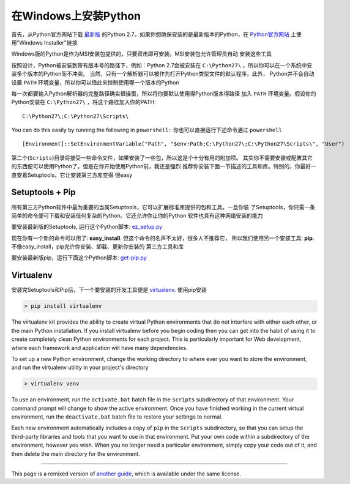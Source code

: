 .. _install-windows:

在Windows上安装Python
============================

首先，从Python官方网站下载 `最新版 <http://python.org/ftp/python/2.7.6/python-2.7.6.msi>`_
的Python 2.7。如果你想确保安装的是最新版本的Python，在 `Python官方网站 <http://python.org>`_
上使用"Windows Installer"链接

Windows版的Python是作为MSI安装包提供的，只要双击即可安装。MSI安装包允许管理员自动
安装这些工具

按照设计，Python被安装到带有版本号的路径下，例如：Python 2.7会被安装在
``C:\Python27\`` ，所以你可以在一个系统中安装多个版本的Python而不冲突。
当然，只有一个解析器可以被作为打开Python类型文件的默认程序。此外，
Python并不会自动设置 ``PATH`` 环境变量，所以你可以借此来控制使用哪一个版本的Python

每一次都要输入Python解析器的完整路径确实很操蛋，所以将你要默认使用得Python版本得路径
加入 ``PATH`` 环境变量。假设你的Python安装在 ``C:\Python27\`` ，将这个路径加入你的PATH::

    C:\Python27\;C:\Python27\Scripts\

You can do this easily by running the following in ``powershell``::
你也可以直接运行下述命令通过 ``powershell`` ::

    [Environment]::SetEnvironmentVariable("Path", "$env:Path;C:\Python27\;C:\Python27\Scripts\", "User")

第二个(``Scripts``)目录将接受一些命令文件，如果安装了一些包，所以这是个十分有用的附加项。
其实你不需要安装或配置其它的东西便可以使用Python了。但是在你开始使用Python前，我还是强烈
推荐你安装下面一节描述的工具和库。特别的，你最好一直安着Setuptools，它让安装第三方库变得
很easy

Setuptools + Pip
----------------

所有第三方Python软件中最为重要的当属Setuptools，它可以扩展标准库提供的包和工具。一旦你装
了Setuptools，你只需一条简单的命令便可下载和安装任何复杂的Python。它还允许你让你的Python
软件也具有这种网络安装的能力

要安装最新版的Setuptools, 运行这个Python脚本: 
`ez_setup.py <https://bitbucket.org/pypa/setuptools/raw/bootstrap/ez_setup.py>`_

现在你有一个新的命令可以用了: **easy_install**. 但这个命令的名声不太好，很多人不推荐它，
所以我们使用另一个安装工具: **pip**. 不像easy_install，pip允许你安装、卸载、更新你安装的
第三方工具和库

要安装最新版pip，运行下面这个Python脚本:
`get-pip.py <https://raw.github.com/pypa/pip/master/contrib/get-pip.py>`_


Virtualenv
----------

安装完Setuptools和Pip后，下一个要安装的开发工具便是
`virtualenv <http://pypi.python.org/pypi/virtualenv/>`_. 使用pip安装

.. code-block:: console

    > pip install virtualenv

The virtualenv kit provides the ability to create virtual Python environments
that do not interfere with either each other, or the main Python installation.
If you install virtualenv before you begin coding then you can get into the
habit of using it to create completely clean Python environments for each
project. This is particularly important for Web development, where each
framework and application will have many dependencies.


To set up a new Python environment, change the working directory to where ever
you want to store the environment, and run the virtualenv utility in your
project's directory

.. code-block:: console

    > virtualenv venv

To use an environment, run the ``activate.bat`` batch file in the ``Scripts``
subdirectory of that environment. Your command prompt will change to show the
active environment. Once you have finished working in the current virtual
environment, run the ``deactivate.bat`` batch file to restore your settings to
normal.

Each new environment automatically includes a copy of ``pip`` in the
``Scripts`` subdirectory, so that you can setup the third-party libraries and
tools that you want to use in that environment. Put your own code within a
subdirectory of the environment, however you wish. When you no longer need a
particular environment, simply copy your code out of it, and then delete the
main directory for the environment.



--------------------------------

This page is a remixed version of `another guide <http://www.stuartellis.eu/articles/python-development-windows/>`_,
which is available under the same license.
